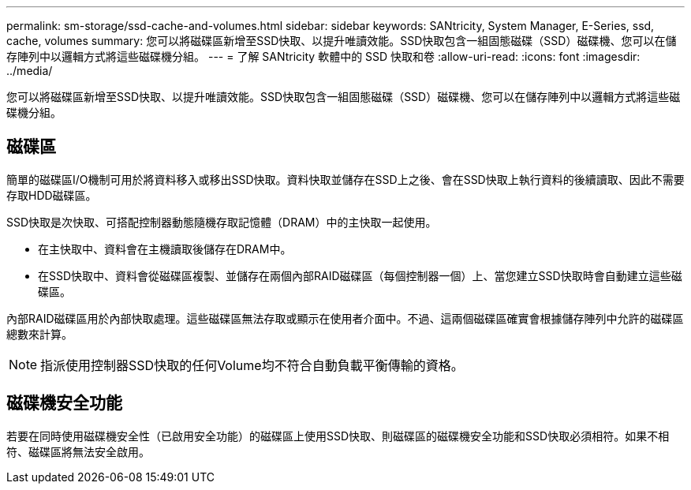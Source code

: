 ---
permalink: sm-storage/ssd-cache-and-volumes.html 
sidebar: sidebar 
keywords: SANtricity, System Manager, E-Series, ssd, cache, volumes 
summary: 您可以將磁碟區新增至SSD快取、以提升唯讀效能。SSD快取包含一組固態磁碟（SSD）磁碟機、您可以在儲存陣列中以邏輯方式將這些磁碟機分組。 
---
= 了解 SANtricity 軟體中的 SSD 快取和卷
:allow-uri-read: 
:icons: font
:imagesdir: ../media/


[role="lead"]
您可以將磁碟區新增至SSD快取、以提升唯讀效能。SSD快取包含一組固態磁碟（SSD）磁碟機、您可以在儲存陣列中以邏輯方式將這些磁碟機分組。



== 磁碟區

簡單的磁碟區I/O機制可用於將資料移入或移出SSD快取。資料快取並儲存在SSD上之後、會在SSD快取上執行資料的後續讀取、因此不需要存取HDD磁碟區。

SSD快取是次快取、可搭配控制器動態隨機存取記憶體（DRAM）中的主快取一起使用。

* 在主快取中、資料會在主機讀取後儲存在DRAM中。
* 在SSD快取中、資料會從磁碟區複製、並儲存在兩個內部RAID磁碟區（每個控制器一個）上、當您建立SSD快取時會自動建立這些磁碟區。


內部RAID磁碟區用於內部快取處理。這些磁碟區無法存取或顯示在使用者介面中。不過、這兩個磁碟區確實會根據儲存陣列中允許的磁碟區總數來計算。

[NOTE]
====
指派使用控制器SSD快取的任何Volume均不符合自動負載平衡傳輸的資格。

====


== 磁碟機安全功能

若要在同時使用磁碟機安全性（已啟用安全功能）的磁碟區上使用SSD快取、則磁碟區的磁碟機安全功能和SSD快取必須相符。如果不相符、磁碟區將無法安全啟用。

